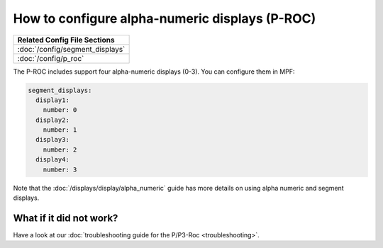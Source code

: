 How to configure alpha-numeric displays (P-ROC)
===============================================

+------------------------------------------------------------------------------+
| Related Config File Sections                                                 |
+==============================================================================+
| :doc:`/config/segment_displays`                                              |
+------------------------------------------------------------------------------+
| :doc:`/config/p_roc`                                                         |
+------------------------------------------------------------------------------+

The P-ROC includes support four alpha-numeric displays (0-3). You can configure them in MPF:

.. code-block:: mpf-config

  segment_displays:
    display1:
      number: 0
    display2:
      number: 1
    display3:
      number: 2
    display4:
      number: 3

Note that the :doc:`/displays/display/alpha_numeric` guide has more details
on using alpha numeric and segment displays.

What if it did not work?
------------------------

Have a look at our
:doc:`troubleshooting guide for the P/P3-Roc <troubleshooting>`.
